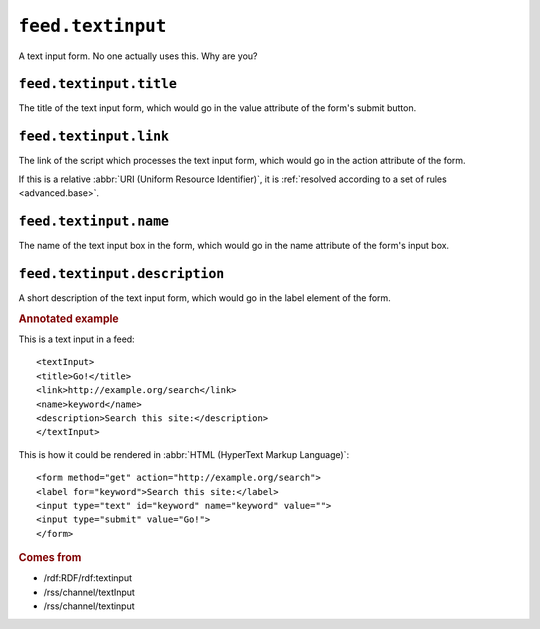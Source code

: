 ``feed.textinput``
=========================

A text input form.  No one actually uses this.  Why are you?


.. _reference.feed.textinput.title:

``feed.textinput.title``
-------------------------------

The title of the text input form, which would go in the value attribute of the
form's submit button.


.. _reference.feed.textinput.link:

``feed.textinput.link``
------------------------------

The link of the script which processes the text input form, which would go in
the action attribute of the form.

If this is a relative :abbr:`URI (Uniform Resource Identifier)`, it is
:ref:`resolved according to a set of rules <advanced.base>`.


.. _reference.feed.textinput.name:

``feed.textinput.name``
------------------------------

The name of the text input box in the form, which would go in the name
attribute of the form's input box.


.. _reference.feed.textinput.description:

``feed.textinput.description``
-------------------------------------

A short description of the text input form, which would go in the label element
of the form.


.. rubric:: Annotated example

This is a text input in a feed:
::


    <textInput>
    <title>Go!</title>
    <link>http://example.org/search</link>
    <name>keyword</name>
    <description>Search this site:</description>
    </textInput>


This is how it could be rendered in :abbr:`HTML (HyperText Markup Language)`:
::


    <form method="get" action="http://example.org/search">
    <label for="keyword">Search this site:</label>
    <input type="text" id="keyword" name="keyword" value="">
    <input type="submit" value="Go!">
    </form>


.. rubric:: Comes from

* /rdf:RDF/rdf:textinput
* /rss/channel/textInput
* /rss/channel/textinput
